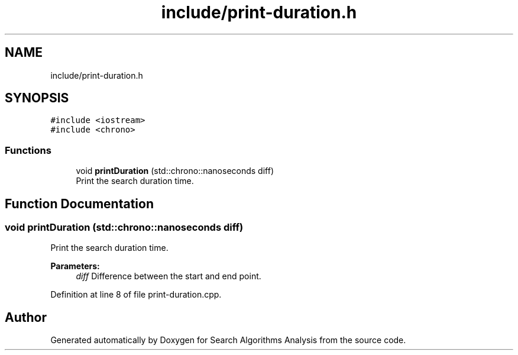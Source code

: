 .TH "include/print-duration.h" 3 "Fri Mar 15 2019" "Version 0.1" "Search Algorithms Analysis" \" -*- nroff -*-
.ad l
.nh
.SH NAME
include/print-duration.h
.SH SYNOPSIS
.br
.PP
\fC#include <iostream>\fP
.br
\fC#include <chrono>\fP
.br

.SS "Functions"

.in +1c
.ti -1c
.RI "void \fBprintDuration\fP (std::chrono::nanoseconds diff)"
.br
.RI "Print the search duration time\&. "
.in -1c
.SH "Function Documentation"
.PP 
.SS "void printDuration (std::chrono::nanoseconds diff)"

.PP
Print the search duration time\&. 
.PP
\fBParameters:\fP
.RS 4
\fIdiff\fP Difference between the start and end point\&. 
.RE
.PP

.PP
Definition at line 8 of file print\-duration\&.cpp\&.
.SH "Author"
.PP 
Generated automatically by Doxygen for Search Algorithms Analysis from the source code\&.
